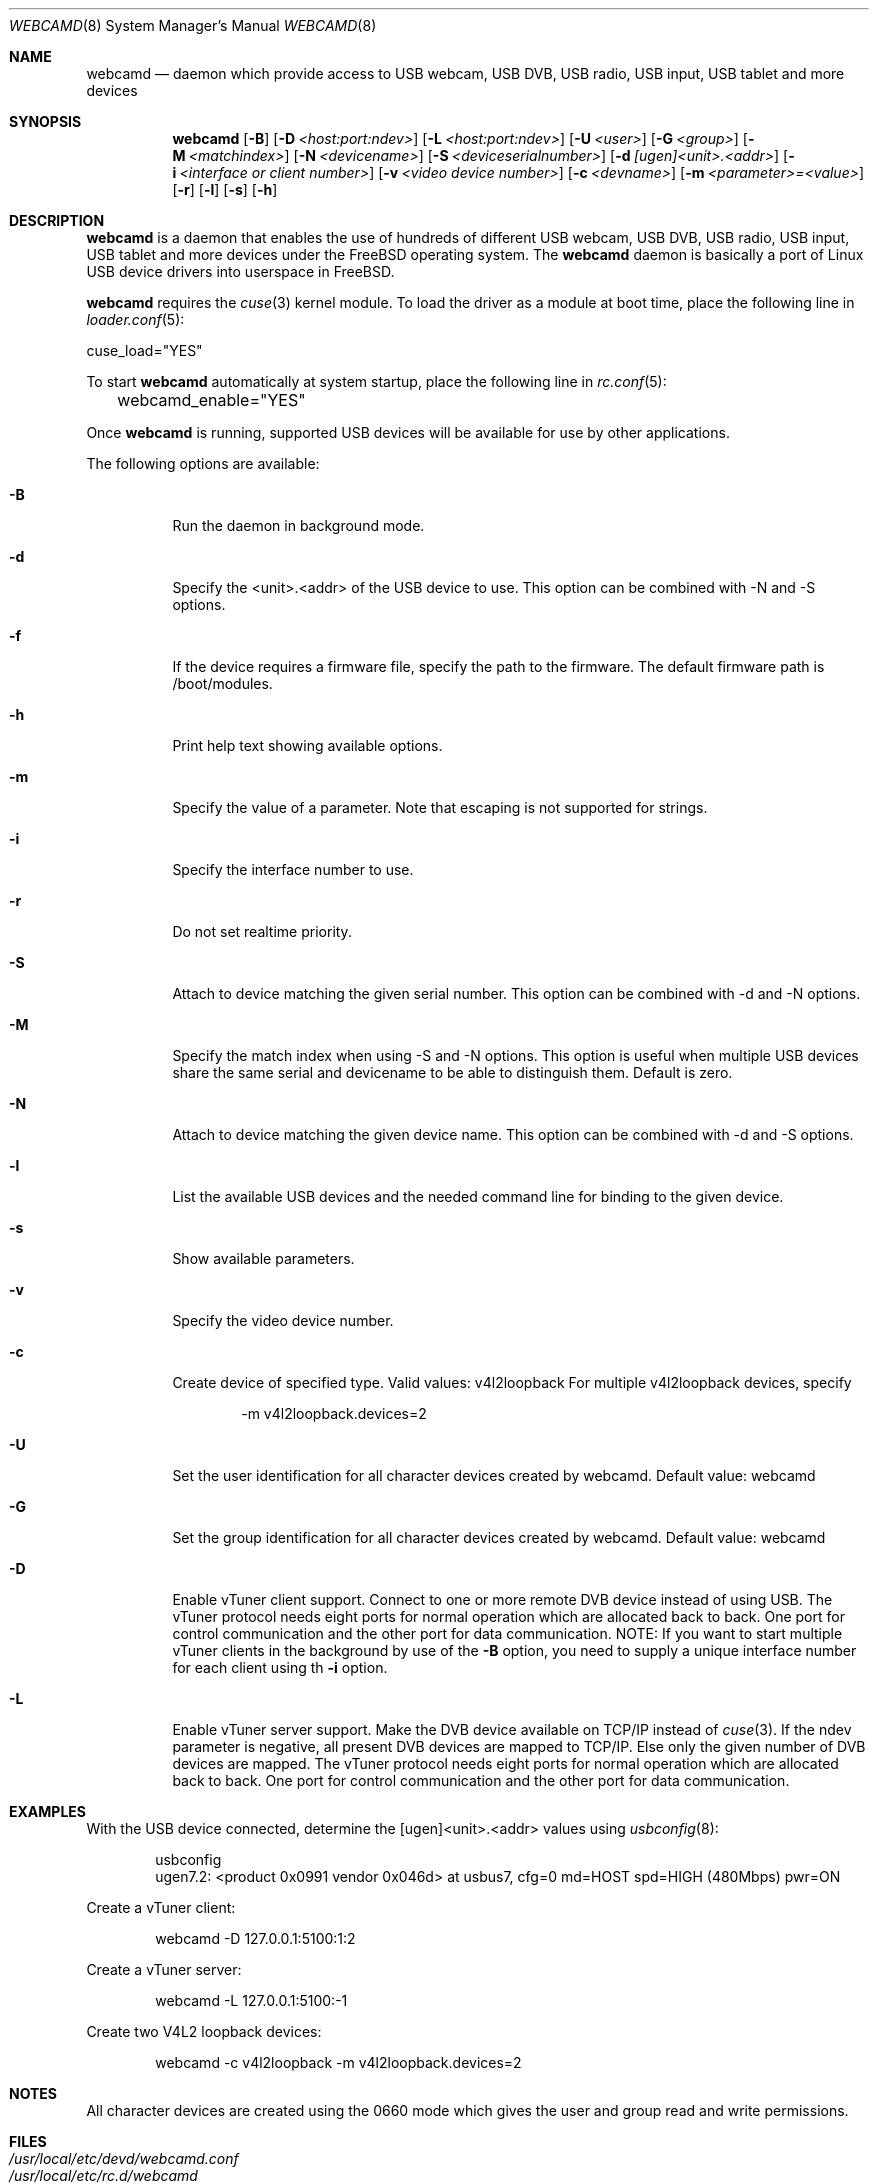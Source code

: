 .\"
.\" Copyright (c) 2010 Dru Lavigne <dru@freebsd.org>
.\"
.\" All rights reserved.
.\"
.\" Redistribution and use in source and binary forms, with or without
.\" modification, are permitted provided that the following conditions
.\" are met:
.\" 1. Redistributions of source code must retain the above copyright
.\"    notice, this list of conditions and the following disclaimer.
.\" 2. Redistributions in binary form must reproduce the above copyright
.\"    notice, this list of conditions and the following disclaimer in the
.\"    documentation and/or other materials provided with the distribution.
.\"
.\" THIS SOFTWARE IS PROVIDED BY THE AUTHOR AND CONTRIBUTORS ``AS IS'' AND
.\" ANY EXPRESS OR IMPLIED WARRANTIES, INCLUDING, BUT NOT LIMITED TO, THE
.\" IMPLIED WARRANTIES OF MERCHANTABILITY AND FITNESS FOR A PARTICULAR PURPOSE
.\" ARE DISCLAIMED.  IN NO EVENT SHALL THE AUTHOR OR CONTRIBUTORS BE LIABLE
.\" FOR ANY DIRECT, INDIRECT, INCIDENTAL, SPECIAL, EXEMPLARY, OR CONSEQUENTIAL
.\" DAMAGES (INCLUDING, BUT NOT LIMITED TO, PROCUREMENT OF SUBSTITUTE GOODS
.\" OR SERVICES; LOSS OF USE, DATA, OR PROFITS; OR BUSINESS INTERRUPTION)
.\" HOWEVER CAUSED AND ON ANY THEORY OF LIABILITY, WHETHER IN CONTRACT, STRICT
.\" LIABILITY, OR TORT (INCLUDING NEGLIGENCE OR OTHERWISE) ARISING IN ANY WAY
.\" OUT OF THE USE OF THIS SOFTWARE, EVEN IF ADVISED OF THE POSSIBILITY OF
.\" SUCH DAMAGE.
.\"
.\"
.Dd April 4, 2023
.Dt WEBCAMD 8 
.Os FreeBSD
.Sh NAME
.Nm webcamd
.Nd daemon which provide access to USB webcam, USB DVB, USB radio, USB input, USB tablet and more devices
.Sh SYNOPSIS
.Nm
.Op Fl B
.Op Fl D Ar <host:port:ndev>
.Op Fl L Ar <host:port:ndev>
.Op Fl U Ar <user>
.Op Fl G Ar <group>
.Op Fl M Ar <matchindex>
.Op Fl N Ar <devicename>
.Op Fl S Ar <deviceserialnumber>
.Op Fl d Ar [ugen]<unit>.<addr>
.Op Fl i Ar <interface or client number>
.Op Fl v Ar <video device number>
.Op Fl c Ar <devname>
.Op Fl m Ar <parameter>=<value>
.Op Fl r
.Op Fl l
.Op Fl s
.Op Fl h
.Sh DESCRIPTION
.Nm
is a daemon that enables the use of hundreds of different USB webcam,
USB DVB, USB radio, USB input, USB tablet and more devices under the
FreeBSD operating system.
The
.Nm
daemon is basically a port of Linux USB device drivers into userspace
in FreeBSD.
.Pp
.Nm 
requires the 
.Xr cuse 3
kernel module.
To load the driver as a module at boot time, place the following line
in
.Xr loader.conf 5 :
.Pp
       cuse_load="YES"
.Pp
To start 
.Nm
automatically at system startup, place the following line in
.Xr rc.conf 5 :
.Pp
	webcamd_enable="YES"
.Pp
Once
.Nm
is running, supported USB devices will be available for use by other applications.
.Pp
The following options are available:
.Bl -tag -width indent
.It Fl B
Run the daemon in background mode.
.It Fl d
Specify the <unit>.<addr> of the USB device to use.
This option can be combined with -N and -S options.
.It Fl f
If the device requires a firmware file, specify the path to the firmware.
The default firmware path is /boot/modules.
.It Fl h
Print help text showing available options.
.It Fl m
Specify the value of a parameter.
Note that escaping is not supported for strings.
.It Fl i
Specify the interface number to use.
.It Fl r
Do not set realtime priority.
.It Fl S
Attach to device matching the given serial number.
This option can be combined with -d and -N options.
.It Fl M
Specify the match index when using -S and -N options.
This option is useful when multiple USB devices share the same serial
and devicename to be able to distinguish them.
Default is zero.
.It Fl N
Attach to device matching the given device name.
This option can be combined with -d and -S options.
.It Fl l
List the available USB devices and the needed command line for binding
to the given device.
.It Fl s
Show available parameters.
.It Fl v
Specify the video device number.
.It Fl c
Create device of specified type. Valid values: v4l2loopback
For multiple v4l2loopback devices, specify
.Bd -literal -offset indent
-m v4l2loopback.devices=2
.Ed
.It Fl U
Set the user identification for all character devices created by webcamd.
Default value: webcamd
.It Fl G
Set the group identification for all character devices created by webcamd.
Default value: webcamd
.It Fl D
Enable vTuner client support.
Connect to one or more remote DVB device instead of using USB.
The vTuner protocol needs eight ports for normal operation which are allocated back to back.
One port for control communication and the other port for data communication.
NOTE: If you want to start multiple vTuner clients in the background by use of the
.Fl B
option, you need to supply a unique interface number for each client using th
.Fl i
option.
.It Fl L
Enable vTuner server support.
Make the DVB device available on TCP/IP instead of
.Xr cuse 3 .
If the ndev parameter is negative, all present DVB devices
are mapped to TCP/IP.
Else only the given number of DVB devices are mapped.
The vTuner protocol needs eight ports for normal operation which are allocated back to back.
One port for control communication and the other port for data communication.
.El
.Sh EXAMPLES
With the USB device connected, determine the [ugen]<unit>.<addr> values using 
.Xr usbconfig 8 :
.Pp
.Bd -literal -offset indent
usbconfig
ugen7.2: <product 0x0991 vendor 0x046d> at usbus7, cfg=0 md=HOST spd=HIGH (480Mbps) pwr=ON
.Ed
.Pp
Create a vTuner client:
.Bd -literal -offset indent
webcamd -D 127.0.0.1:5100:1:2
.Ed
.Pp
Create a vTuner server:
.Bd -literal -offset indent
webcamd -L 127.0.0.1:5100:-1
.Ed
.Pp
Create two V4L2 loopback devices:
.Bd -literal -offset indent
webcamd -c v4l2loopback -m v4l2loopback.devices=2
.Ed
.Pp
.Sh NOTES
All character devices are created using the 0660 mode which gives the user and group read and write permissions.
.Sh FILES
.Bl -tag -compact
.It Pa /usr/local/etc/devd/webcamd.conf
.It Pa /usr/local/etc/rc.d/webcamd
.It Pa /var/run/webcamd.*.0.pid
.El
.Sh SEE ALSO
.Xr a800 4 ,
.Xr af9005 4 ,
.Xr af9015 4 ,
.Xr anysee 4 ,
.Xr au0828 4 ,
.Xr au6610 4 ,
.Xr b2c2 4 ,
.Xr benq 4 ,
.Xr ce6230 4 ,
.Xr cinergy 4 ,
.Xr conex 4 ,
.Xr cpiax 4 ,
.Xr cxusb 4 ,
.Xr dib0700 4 ,
.Xr digitv 4 ,
.Xr dtt200u 4 ,
.Xr dtv5100 4 ,
.Xr dw2102 4 ,
.Xr ec168 4 ,
.Xr em28xx 4 ,
.Xr et61x251 4 ,
.Xr finepix 4 ,
.Xr friio 4 ,
.Xr gl860 4 ,
.Xr gl861 4 ,
.Xr gp8psk 4 ,
.Xr hdpvr 4 ,
.Xr ibmcam 4 ,
.Xr jeilinj 4 ,
.Xr m5602 4 ,
.Xr m920x 4 ,
.Xr mars 4 ,
.Xr mr800 4 ,
.Xr mr97310a 4 ,
.Xr nova-t 4 ,
.Xr opera1 4 ,
.Xr ov519 4 ,
.Xr ov534 4 ,
.Xr pacxxx 4 ,
.Xr pvrusb2 4 ,
.Xr pwc 4 ,
.Xr s2255 4 ,
.Xr se401 4 ,
.Xr siano 4 ,
.Xr sn9c102 4 ,
.Xr sn9c20x 4 ,
.Xr sonixj 4 ,
.Xr spca5xx 4 ,
.Xr sq905c 4 ,
.Xr stk014 4 ,
.Xr stv06xx 4 ,
.Xr sunplus 4 ,
.Xr t613 4 ,
.Xr ttusb2 4 ,
.Xr tv8532 4 ,
.Xr umt 4 ,
.Xr usbvision 4 ,
.Xr uvc 4 ,
.Xr vc032x 4 ,
.Xr vp702x 4 ,
.Xr vp7045 4 ,
.Xr zc3xx 4 ,
.Xr zr364xx 4 
.Sh AUTHORS
.Nm
was written by
.An Hans Petter Selasky hselasky@freebsd.org . This man page was written by
Dru Lavigne dru@freebsd.org.
.Pp
